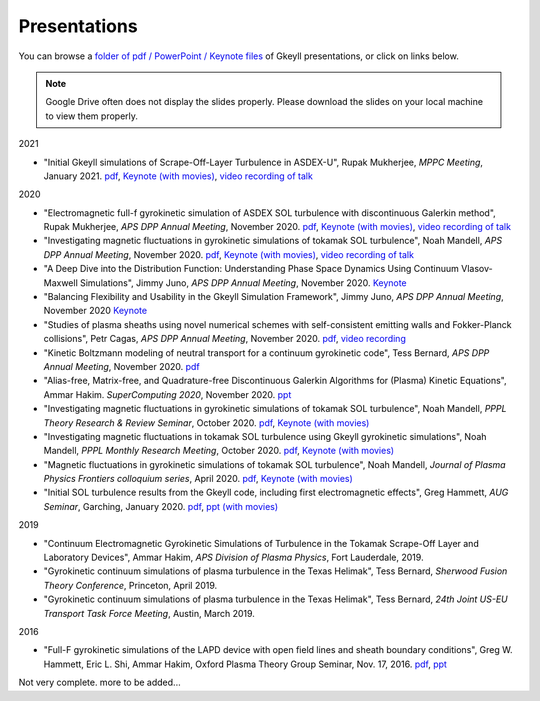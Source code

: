 Presentations
+++++++++++++
You can browse a `folder of pdf / PowerPoint / Keynote files <https://drive.google.com/drive/folders/1lrCAKacDFz0PWrY_3frD-sR1VBO_KaWZ?usp=sharing>`_ of Gkeyll presentations, or click on links below.

.. note::

   Google Drive often does not display the slides properly. Please
   download the slides on your local machine to view them properly.

2021

- "Initial Gkeyll simulations of Scrape-Off-Layer Turbulence in ASDEX-U", Rupak Mukherjee, *MPPC Meeting*, January 2021.
  `pdf <https://drive.google.com/file/d/1X4tyMFxoEBimAdHmPjeYKKE243He4S6F/view?usp=sharing>`_,
  `Keynote (with movies) <https://drive.google.com/file/d/1FYROZqG48558xMt4RXrEW9aQB8q29Ht7/view?usp=sharing>`_, 
  `video recording of talk <https://drive.google.com/file/d/1FYROZqG48558xMt4RXrEW9aQB8q29Ht7/view?usp=sharing>`_


2020

- "Electromagnetic full-f gyrokinetic simulation of ASDEX SOL turbulence with discontinuous Galerkin method", Rupak Mukherjee, *APS DPP Annual Meeting*, November 2020.
  `pdf <https://drive.google.com/file/d/1EnLrDeidM6fKagoe3E-mIEGWH7X7gOw8/view?usp=sharing>`_,
  `Keynote (with movies) <https://drive.google.com/file/d/1Yw0wrn8VwjVurkfhkrHX-_CuPn6_ulb3/view?usp=sharing>`_, 
  `video recording of talk <https://drive.google.com/file/d/1pR98P5MgP5iHoUu5iZmYQKnFJRL4y6eM/view?usp=sharing>`_
- "Investigating magnetic fluctuations in gyrokinetic simulations of tokamak SOL turbulence", Noah Mandell, *APS DPP Annual Meeting*, November 2020.
  `pdf <https://drive.google.com/file/d/1OvSEj4yu36mz0ofswCGsgDQ22w7ObYsi/view?usp=sharing>`_,
  `Keynote (with movies) <https://drive.google.com/file/d/1E4bwurZtNHwpDp6UzqeLiX_cB7JAx2Pb/view?usp=sharing>`_, 
  `video recording of talk <https://drive.google.com/file/d/1xuEkR-6UseCujgGZvm3gye1nH4H7jejT/view?usp=sharing>`_
- "A Deep Dive into the Distribution Function: Understanding Phase 
  Space Dynamics Using Continuum Vlasov-Maxwell Simulations", Jimmy
  Juno, *APS DPP Annual Meeting*, November 2020. `Keynote 
  <https://drive.google.com/file/d/15N1hVFhxUcJ5MGnlaFZLee5-wmz5r8_K/view?usp=sharing>`_
- "Balancing Flexibility and Usability in the Gkeyll Simulation Framework",
  Jimmy Juno, *APS DPP Annual Meeting*, November 2020 `Keynote
  <https://drive.google.com/file/d/151FOoSqo0X8YRNH9wyrAhrAAQViFUl4m/view?usp=sharing>`_
- "Studies of plasma sheaths using novel numerical schemes with
  self-consistent emitting walls and Fokker-Planck collisions", Petr
  Cagas, *APS DPP Annual Meeting*, November 2020.
  `pdf <https://drive.google.com/file/d/11AIxfOuy3HRgr-FcACe18l4q1Bal_yNi/view?usp=sharing>`_,
  `video recording <https://drive.google.com/file/d/1AbGn3_Yn6oHarc_8WYmo1_a5E_MHJ79W/view?usp=sharing>`_
- "Kinetic Boltzmann modeling of neutral transport for a continuum gyrokinetic code",
  Tess Bernard, *APS DPP Annual Meeting*, November 2020. `pdf
  <https://drive.google.com/file/d/16U4UXCABeBTfxe-OIjChAHjLFG0DQj3a/view?usp=sharing>`_
- "Alias-free, Matrix-free, and Quadrature-free Discontinuous Galerkin
  Algorithms for (Plasma) Kinetic Equations", Ammar
  Hakim. *SuperComputing 2020*, November 2020. `ppt
  <https://drive.google.com/file/d/1sbv5aXAxX_RjAKTkCtIyU9PEpl47ac0X/view?usp=sharing>`_
- "Investigating magnetic fluctuations in gyrokinetic simulations of tokamak SOL turbulence", Noah Mandell, *PPPL Theory Research & Review Seminar*, October 2020.
  `pdf <https://drive.google.com/file/d/1rvaJXErv8kodO49wPAo5UOT0wEncFFDC/view?usp=sharing>`_,
  `Keynote (with movies) <https://drive.google.com/file/d/1AHclLiQyMIeD6RPhj8lJcJ8oI21Om-Qw/view?usp=sharing>`_
- "Investigating magnetic fluctuations in tokamak SOL turbulence using Gkeyll gyrokinetic simulations", Noah Mandell, *PPPL Monthly Research Meeting*, October 2020.
  `pdf <https://drive.google.com/file/d/16Hx7HTBrH7Va8pgXeOkPHMayIc6IJY7d/view?usp=sharing>`_,
  `Keynote (with movies) <https://drive.google.com/file/d/1df5wZ8Bq-UByiLGGqfL39xz7z-rAtT2Z/view?usp=sharing>`_
- "Magnetic fluctuations in gyrokinetic simulations of tokamak SOL
  turbulence", Noah Mandell, *Journal of Plasma Physics Frontiers
  colloquium series*, April 2020. `pdf
  <https://drive.google.com/file/d/1p6jrlbUOuuOCHnhR9fcsvnQJl4dJeKPF/view?usp=sharing>`_,
  `Keynote (with movies)
  <https://drive.google.com/file/d/1gh3BgWdtVfWi-KBu7asE_llgXK69G9_W/view?usp=sharing>`_
- "Initial SOL turbulence results from the Gkeyll code, including first electromagnetic effects", Greg Hammett, *AUG Seminar*, Garching, January 2020. `pdf <https://drive.google.com/file/d/1HVQS0W882zMnUhNHTrJZobk3MrXu2Dta/view?usp=sharing>`_, `ppt (with movies) <https://drive.google.com/file/d/18RfC2YIlBjXYAnmBSBcl6w0YUIjmcLfr/view?usp=sharing>`_

2019

- "Continuum Electromagnetic Gyrokinetic Simulations of Turbulence in the Tokamak Scrape-Off Layer and Laboratory Devices", Ammar Hakim, *APS Division of Plasma Physics*, Fort Lauderdale, 2019.
- "Gyrokinetic continuum simulations of plasma turbulence in the Texas Helimak", Tess Bernard, *Sherwood Fusion Theory Conference*, Princeton, April 2019.
- "Gyrokinetic continuum simulations of plasma turbulence in the Texas Helimak", Tess Bernard, *24th Joint US-EU Transport Task Force Meeting*, Austin, March 2019.

2016

- "Full-F gyrokinetic simulations of the LAPD device with open field lines and sheath boundary conditions", Greg W. Hammett, Eric L. Shi, Ammar Hakim, Oxford Plasma Theory Group Seminar, Nov. 17, 2016. `pdf <https://drive.google.com/file/d/1xFwQNoF84L7l1y8lEco9rsWjNipSYpxw/view?usp=sharing>`_, `ppt <https://drive.google.com/file/d/1TDoA917RJKVAFNvQgAPjw0yYWNbQoXUY/view?usp=sharing>`_


Not very complete. more to be added...

